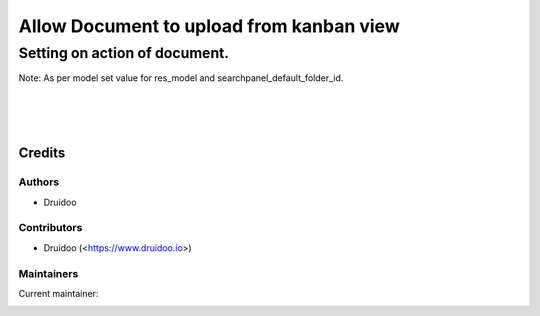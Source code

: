 =========================================
Allow Document to upload from kanban view
=========================================

Setting on action of document.
------------------------------
Note: As per model set value for res_model and searchpanel_default_folder_id.

.. image:: /documents_res_model_helper/static/description/document_action.png
   :width: 1100px

|
|
|

Credits
=======

Authors
~~~~~~~

* Druidoo

Contributors
~~~~~~~~~~~~

* Druidoo (<https://www.druidoo.io>)

Maintainers
~~~~~~~~~~~

.. |maintainer-ivantodorovich| image:: https://github.com/ivantodorovich.png?size=40px
    :target: https://github.com/ivantodorovich
    :alt: ivantodorovich

Current maintainer:

|maintainer-ivantodorovich| 
